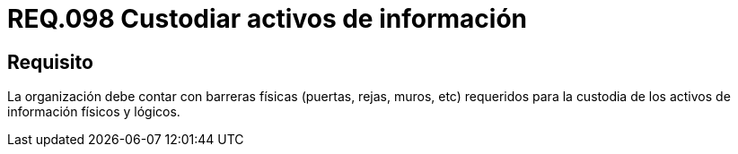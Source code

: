 :slug: rules/098/
:category: rules
:description: En el presente documento se detallan los requerimientos de seguridad relacionados a la gestión segura en cuanto al control de acceso en una organización. Por lo tanto, se recomienda que toda organización cuente con protección física adecuada para sus activos de información físicos y lógicos.
:keywords: Activos, Barreras, Organización, Acceso, Seguridad, Custodiar.
:rules: yes

= REQ.098 Custodiar activos de información

== Requisito

La organización debe contar con barreras físicas (puertas, rejas, muros, etc)
requeridos para la custodia de los activos de información físicos y lógicos.
